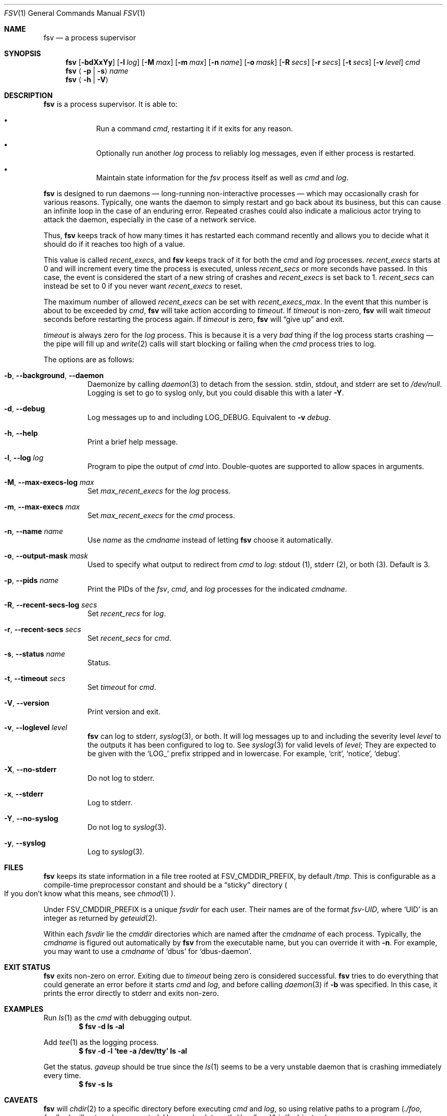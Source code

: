 .Dd
.Dt FSV 1
.Os
.\"
.\"
.Sh NAME
.Nm fsv
.Nd a process supervisor
.\"
.\"
.Sh SYNOPSIS
.Nm
.Op Fl bdXxYy
.Op Fl l Ar log
.Op Fl M Ar max
.Op Fl m Ar max
.Op Fl n Ar name
.Op Fl o Ar mask
.Op Fl R Ar secs
.Op Fl r Ar secs
.Op Fl t Ar secs
.Op Fl v Ar level
.Ar cmd
.Nm
.Aq Fl p | Fl s
.Ar name
.Nm
.Aq Fl h | Fl V
.\"
.\"
.Sh DESCRIPTION
.Nm
is a process supervisor.
It is able to:
.Bl -bullet -width 1n -offset Ds
.It
Run a command
.Va cmd ,
restarting it if it exits for any reason.
.It
Optionally run another
.Va log
process to reliably log messages,
even if either process is restarted.
.It
Maintain state information for the
.Va fsv
process itself as well as
.Va cmd
and
.Va log .
.El
.\"
.\"
.Pp
.Nm
is designed to run daemons
\(em long-running non-interactive processes \(em
which may occasionally crash for various reasons.
Typically, one wants the daemon to simply restart and go back about its
business,
but this can cause an infinite loop in the case of an enduring error.
Repeated crashes could also indicate a malicious actor trying to attack the
daemon, especially in the case of a network service.
.Pp
Thus,
.Nm
keeps track of how many times it has restarted each command recently
and allows you to decide what it should do
if it reaches too high of a value.
.\"
.\" recent_execs
.\"
.Pp
This value is called
.Va recent_execs ,
and
.Nm
keeps track of it for both the
.Va cmd
and
.Va log
processes.
.Va recent_execs
starts at 0 and will increment every time the process is executed, unless
.Va recent_secs
or more seconds have passed.
In this case, the event is considered the start of a new string of crashes and
.Va recent_execs
is set back to 1.
.Va recent_secs
can instead be set to 0 if you never want
.Va recent_execs
to reset.
.Pp
The maximum number of allowed
.Va recent_execs
can be set with
.Va recent_execs_max .
In the event that this number is about to be exceeded by
.Va cmd ,
.Nm
will take action according to
.Va timeout .
If
.Va timeout
is non-zero,
.Nm
will wait
.Va timeout
seconds before restarting the process again.
If
.Va timeout
is zero,
.Nm
will
.Dq give up
and exit.
.Pp
.Va timeout
is always zero for the
.Va log
process.
This is because it is a very
.Em bad
thing if the log process starts crashing \(em
the pipe will fill up and
.Xr write 2
calls will start blocking or failing when the
.Va cmd
process tries to log.
.\"
.\" options
.\"
.Pp
The options are as follows:
.Pp
.Bl -tag -width Ds
.It Fl b , Fl -background , Fl -daemon
Daemonize by calling
.Xr daemon 3
to detach from the session.
.Dv stdin ,
.Dv stdout ,
and
.Dv stderr
are set to
.Pa /dev/null .
Logging is set to go to syslog only,
but you could disable this with a later
.Fl Y .
.It Fl d , Fl -debug
Log messages up to and including
.Dv LOG_DEBUG .
Equivalent to
.Fl v Ar debug .
.It Fl h , Fl -help
Print a brief help message.
.It Fl l , Fl -log Ar log
Program to pipe the output of
.Va cmd
into.
Double-quotes are supported to allow spaces in arguments.
.It Fl M , Fl -max-execs-log Ar max
Set
.Va max_recent_execs
for the
.Va log
process.
.It Fl m , Fl -max-execs Ar max
Set
.Va max_recent_execs
for the
.Va cmd
process.
.It Fl n , Fl -name Ar name
Use
.Ar name
as the
.Va cmdname
instead of letting
.Nm
choose it automatically.
.It Fl o , Fl -output-mask Ar mask
Used to specify what output to redirect from
.Va cmd
to
.Va log :
.Dv stdout Pq 1 ,
.Dv stderr Pq 2 ,
or
.Dv both Pq 3 .
Default is 3.
.It Fl p , Fl -pids Ar name
Print the PIDs of the
.Va fsv ,
.Va cmd ,
and
.Va log
processes for the indicated
.Va cmdname .
.It Fl R , Fl -recent-secs-log Ar secs
Set
.Va recent_recs
for
.Va log .
.It Fl r , Fl -recent-secs Ar secs
Set
.Va recent_secs
for
.Va cmd .
.It Fl s , Fl -status Ar name
Status.
.It Fl t , Fl -timeout Ar secs
Set
.Va timeout
for
.Va cmd .
.It Fl V , Fl -version
Print version and exit.
.It Fl v , Fl -loglevel Ar level
.Nm
can log to
.Dv stderr ,
.Xr syslog 3 ,
or both.
It will log messages up to and including the severity level
.Ar level
to the outputs it has been configured to log to.
See
.Xr syslog 3
for valid levels of
.Ar level ;
They are expected to be given with the
.Ql LOG_
prefix stripped and in lowercase.
For example,
.Ql crit ,
.Ql notice ,
.Ql debug .
.It Fl X , Fl -no-stderr
Do not log to
.Dv stderr .
.It Fl x , Fl -stderr
Log to
.Dv stderr .
.It Fl Y , Fl -no-syslog
Do not log to
.Xr syslog 3 .
.It Fl y , Fl -syslog
Log to
.Xr syslog 3 .
.El
.\"
.\"
.Sh FILES
.Nm
keeps its state information in a file tree rooted at
.Dv FSV_CMDDIR_PREFIX ,
by default
.Pa /tmp .
This is configurable as a compile-time preprocessor constant
and should be a
.Dq sticky
directory
.Po
If you don't know what this means, see
.Xr chmod 1
.Pc .
.Pp
Under
.Dv FSV_CMDDIR_PREFIX
is a unique
.Va fsvdir
for each user.
Their names are of the format
.Pa fsv-UID ,
where
.Ql UID
is an integer as returned by
.Xr geteuid 2 .
.Pp
Within each
.Va fsvdir
lie the
.Va cmddir
directories which are named after the
.Va cmdname
of each process.
Typically, the
.Va cmdname
is figured out automatically by
.Nm
from the executable name,
but you can override it with
.Fl n .
For example, you may want to use a
.Va cmdname
of
.Ql dbus
for
.Ql dbus-daemon .
.\"
.\"
.Sh EXIT STATUS
.Nm
exits non-zero on error.
Exiting due to
.Va timeout
being zero is considered successful.
.Nm
tries to do everything that could generate an error before
it starts
.Va cmd
and
.Va log ,
and before calling
.Xr daemon 3
if
.Fl b
was specified.
In this case, it prints the error directly to
.Dv stderr
and exits non-zero.
.\"
.\"
.Sh EXAMPLES
Run
.Xr ls 1
as the
.Va cmd
with debugging output.
.Dl $ fsv -d ls -al
.Pp
Add
.Xr tee 1
as the logging process.
.Dl $ fsv -d -l 'tee -a /dev/tty' ls -al
.Pp
Get the status.
.Va gaveup
should be true since the
.Xr ls 1
seems to be a very unstable daemon that is crashing immediately every time.
.Dl $ fsv -s ls
.\"
.\"
.Sh CAVEATS
.Nm
will
.Xr chdir 2
to a specific directory before executing
.Va cmd
and
.Va log ,
so using relative paths to a program
.Pq Pa ./foo , Pa foo/bar
will not work as expected.
Use an absolute path
.Pq Pa /usr/local/bin/foo
instead.
.\"
.\"
.Sh BUGS
.Va recent_execs
will always display as at least 1 in the
.Fl s , Fl -status
output.
This is because
.Nm
only wakes up to recalculate and update this value when the process restarts;
thus, it will never be zero.
This may be fixed in a future version of
.Nm .
